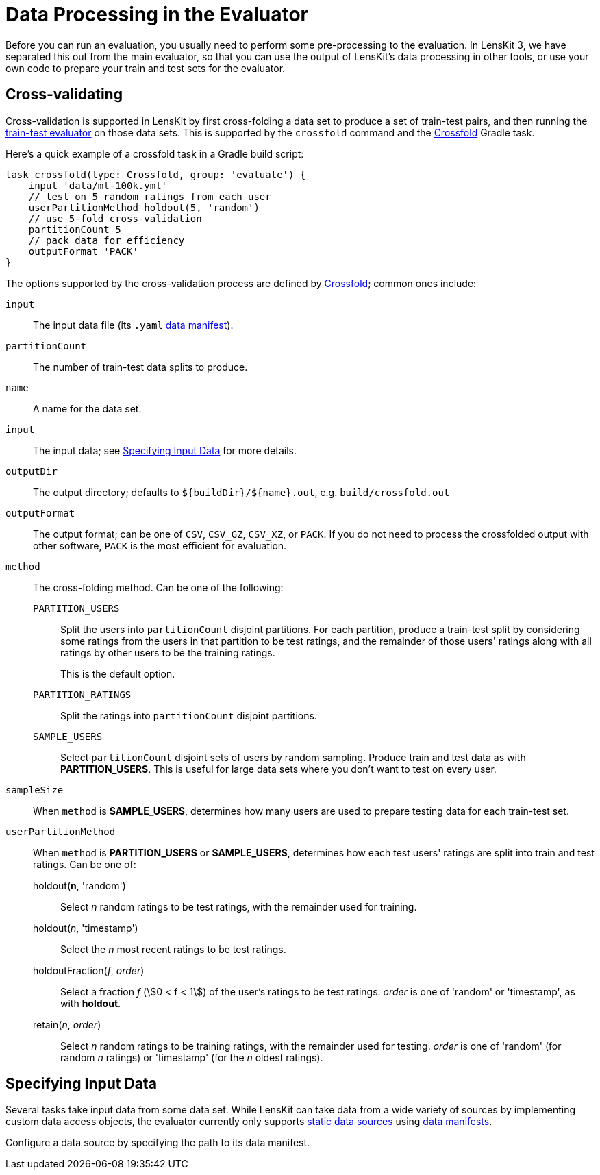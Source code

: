 = Data Processing in the Evaluator


Before you can run an evaluation, you usually need to perform some pre-processing to the evaluation.
In LensKit 3, we have separated this out from the main evaluator, so that you can use the output
of LensKit's data processing in other tools, or use your own code to prepare your train and test
sets for the evaluator.

[[crossfold]]
== Cross-validating

Cross-validation is supported in LensKit by first cross-folding a data set to produce a set of
train-test pairs, and then running the link:train-test.html[train-test evaluator] on those data
sets.  This is supported by the `crossfold` command and the link:https://mooc.lenskit.org/gradle-docs/org/lenskit/gradle/Crossfold.html[Crossfold] Gradle task.

Here's a quick example of a crossfold task in a Gradle build script:

[source,groovy]
.....
task crossfold(type: Crossfold, group: 'evaluate') {
    input 'data/ml-100k.yml'
    // test on 5 random ratings from each user
    userPartitionMethod holdout(5, 'random')
    // use 5-fold cross-validation
    partitionCount 5
    // pack data for efficiency
    outputFormat 'PACK'
}
.....

The options supported by the cross-validation process are defined by link:https://mooc.lenskit.org/gradle-docs/org/lenskit/gradle/Crossfold.html[Crossfold]; common ones include:

`input`::
The input data file (its `.yaml` link:../reference/data-manifest.adoc[data manifest]).

`partitionCount`::
The number of train-test data splits to produce.

`name`::
A name for the data set.

`input`::
The input data; see <<input-data>> for more details.

`outputDir`::
The output directory; defaults to `${buildDir}/${name}.out`, e.g. `build/crossfold.out`

`outputFormat`::
The output format; can be one of `CSV`, `CSV_GZ`, `CSV_XZ`, or `PACK`.  If you do not need to
process the crossfolded output with other software, `PACK` is the most efficient for evaluation.

`method`::
The cross-folding method.  Can be one of the following:

    `PARTITION_USERS`:::
    Split the users into `partitionCount` disjoint partitions.  For each partition, produce a
    train-test split by considering some ratings from the users in that partition to be test
    ratings, and the remainder of those users' ratings along with all ratings by other users to
    be the training ratings.
+
This is the default option.

    `PARTITION_RATINGS`:::
    Split the ratings into `partitionCount` disjoint partitions.

    `SAMPLE_USERS`:::
    Select `partitionCount` disjoint sets of users by random sampling.  Produce train and test
    data as with *PARTITION_USERS*.  This is useful for large data sets where you don't want
    to test on every user.

`sampleSize`::
When `method` is *SAMPLE_USERS*, determines how many users are used to prepare testing data
for each train-test set.

`userPartitionMethod`::
When `method` is *PARTITION_USERS* or *SAMPLE_USERS*, determines how each test users'
ratings are split into train and test ratings.  Can be one of:

    holdout(*n*, 'random'):::
    Select _n_ random ratings to be test ratings, with the remainder used for training.

    holdout(_n_, 'timestamp'):::
    Select the _n_ most recent ratings to be test ratings.

    holdoutFraction(_f_, _order_):::
    Select a fraction _f_ (stem:[0 < f < 1]) of the user's ratings to be test ratings.
    _order_ is one of 'random' or 'timestamp', as with *holdout*.

    retain(_n_, _order_):::
    Select _n_ random ratings to be training ratings, with the remainder used for testing.
    _order_ is one of 'random' (for random _n_ ratings) or 'timestamp' (for the _n_ oldest
    ratings).

[[input-data]]
== Specifying Input Data

Several tasks take input data from some data set.  While LensKit can take data from a wide variety
of sources by implementing custom data access objects, the evaluator currently only supports link:../basics/data-access.md#static[static data sources] using link:../reference/data-manifest.adoc[data manifests].

Configure a data source by specifying the path to its data manifest.